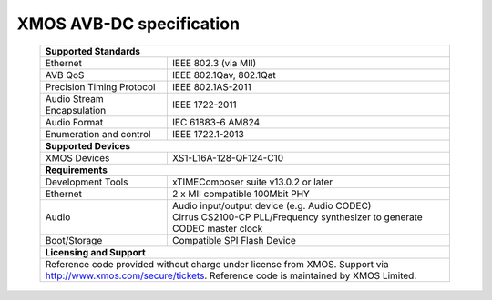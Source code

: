 XMOS AVB-DC specification
=========================

 +-------------------------------------------------------------------+
 |                       **Supported Standards**                     |
 +=================================+=================================+
 | Ethernet                        | IEEE 802.3 (via MII)            |
 +---------------------------------+---------------------------------+
 | AVB QoS                         | IEEE 802.1Qav, 802.1Qat         |
 +---------------------------------+---------------------------------+
 | Precision Timing Protocol       | IEEE 802.1AS-2011               |
 +---------------------------------+---------------------------------+
 | Audio Stream Encapsulation      | IEEE 1722-2011                  |
 +---------------------------------+---------------------------------+
 | Audio Format                    | IEC 61883-6 AM824               |
 +---------------------------------+---------------------------------+
 | Enumeration and control         | IEEE 1722.1-2013                |
 +---------------------------------+---------------------------------+
 |                       **Supported Devices**                       |
 +---------------------------------+---------------------------------+
 | XMOS Devices                    | XS1-L16A-128-QF124-C10          |
 +---------------------------------+---------------------------------+
 |                       **Requirements**                            |
 +---------------------------------+---------------------------------+
 | Development Tools               | xTIMEComposer suite v13.0.2 or  |
 |                                 | later                           |
 +---------------------------------+---------------------------------+
 | Ethernet                        | | 2 x MII compatible 100Mbit PHY|  
 +---------------------------------+---------------------------------+ 
 | Audio                           | | Audio input/output device     |
 |                                 |   (e.g. Audio CODEC)            |
 |                                 | | Cirrus CS2100-CP PLL/Frequency|
 |                                 |   synthesizer to generate CODEC |
 |                                 |   master clock                  |
 +---------------------------------+---------------------------------+ 
 | Boot/Storage                    | Compatible SPI Flash Device     |
 +---------------------------------+---------------------------------+
 |                       **Licensing and Support**                   |
 +-------------------------------------------------------------------+
 | Reference code provided without charge under license from XMOS.   |
 | Support via http://www.xmos.com/secure/tickets.                   |
 | Reference code is maintained by XMOS Limited.                     |
 +-------------------------------------------------------------------+